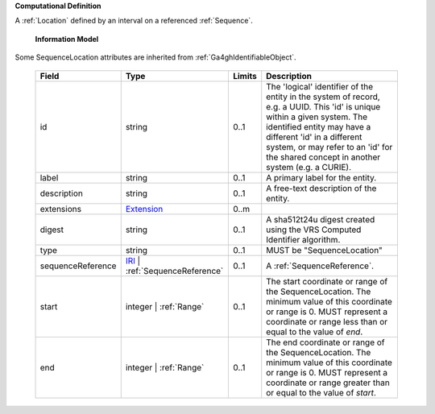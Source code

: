 **Computational Definition**

A :ref:`Location` defined by an interval on a referenced :ref:`Sequence`.

    **Information Model**
    
Some SequenceLocation attributes are inherited from :ref:`Ga4ghIdentifiableObject`.

    .. list-table::
       :class: clean-wrap
       :header-rows: 1
       :align: left
       :widths: auto
       
       *  - Field
          - Type
          - Limits
          - Description
       *  - id
          - string
          - 0..1
          - The 'logical' identifier of the entity in the system of record, e.g. a UUID. This 'id' is  unique within a given system. The identified entity may have a different 'id' in a different  system, or may refer to an 'id' for the shared concept in another system (e.g. a CURIE).
       *  - label
          - string
          - 0..1
          - A primary label for the entity.
       *  - description
          - string
          - 0..1
          - A free-text description of the entity.
       *  - extensions
          - `Extension <gks.common.json#/$defs/Extension>`_
          - 0..m
          - 
       *  - digest
          - string
          - 0..1
          - A sha512t24u digest created using the VRS Computed Identifier algorithm.
       *  - type
          - string
          - 0..1
          - MUST be "SequenceLocation"
       *  - sequenceReference
          - `IRI <gks.common.json#/$defs/IRI>`_ | :ref:`SequenceReference`
          - 0..1
          - A :ref:`SequenceReference`.
       *  - start
          - integer | :ref:`Range`
          - 0..1
          - The start coordinate or range of the SequenceLocation. The minimum value of this coordinate or range is 0. MUST represent a coordinate or range less than or equal to the value of `end`.
       *  - end
          - integer | :ref:`Range`
          - 0..1
          - The end coordinate or range of the SequenceLocation. The minimum value of this coordinate or range is 0. MUST represent a coordinate or range greater than or equal to the value of `start`.
